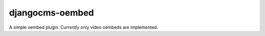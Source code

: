 djangocms-oembed
================

A simple oembed plugin. Currently only video oembeds are implemented.
